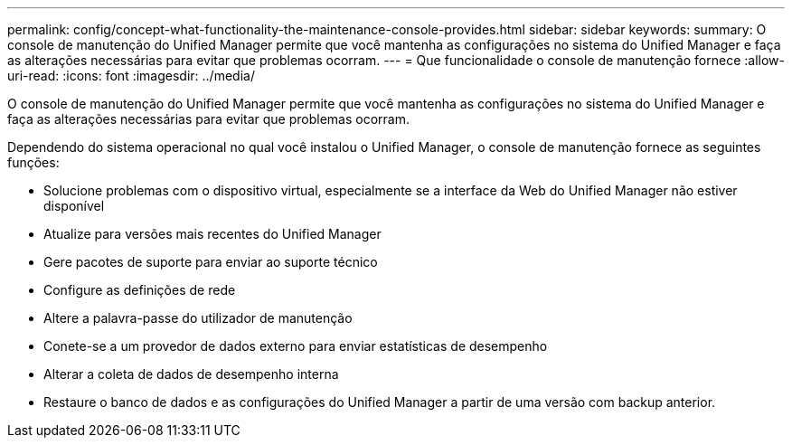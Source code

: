 ---
permalink: config/concept-what-functionality-the-maintenance-console-provides.html 
sidebar: sidebar 
keywords:  
summary: O console de manutenção do Unified Manager permite que você mantenha as configurações no sistema do Unified Manager e faça as alterações necessárias para evitar que problemas ocorram. 
---
= Que funcionalidade o console de manutenção fornece
:allow-uri-read: 
:icons: font
:imagesdir: ../media/


[role="lead"]
O console de manutenção do Unified Manager permite que você mantenha as configurações no sistema do Unified Manager e faça as alterações necessárias para evitar que problemas ocorram.

Dependendo do sistema operacional no qual você instalou o Unified Manager, o console de manutenção fornece as seguintes funções:

* Solucione problemas com o dispositivo virtual, especialmente se a interface da Web do Unified Manager não estiver disponível
* Atualize para versões mais recentes do Unified Manager
* Gere pacotes de suporte para enviar ao suporte técnico
* Configure as definições de rede
* Altere a palavra-passe do utilizador de manutenção
* Conete-se a um provedor de dados externo para enviar estatísticas de desempenho
* Alterar a coleta de dados de desempenho interna
* Restaure o banco de dados e as configurações do Unified Manager a partir de uma versão com backup anterior.

